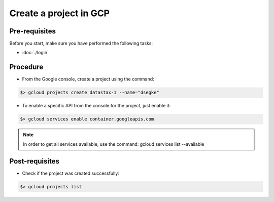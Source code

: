 ***********************
Create a project in GCP
***********************

Pre-requisites
##############
Before you start, make sure you have performed the following tasks:

* :doc:`./login`

Procedure
#########
* From the Google console, create a project using the command:

.. code-block:: shell

   $> gcloud projects create datastax-1 --name="dsegke"


* To enable a specific API from the console for the project, just enable it:

.. code-block:: shell

   $> gcloud services enable container.googleapis.com

.. note::
   In order to get all services available, use the command: gcloud services list --available


Post-requisites
###############
* Check if the project was created successfully:

.. code-block:: shell

   $> gcloud projects list